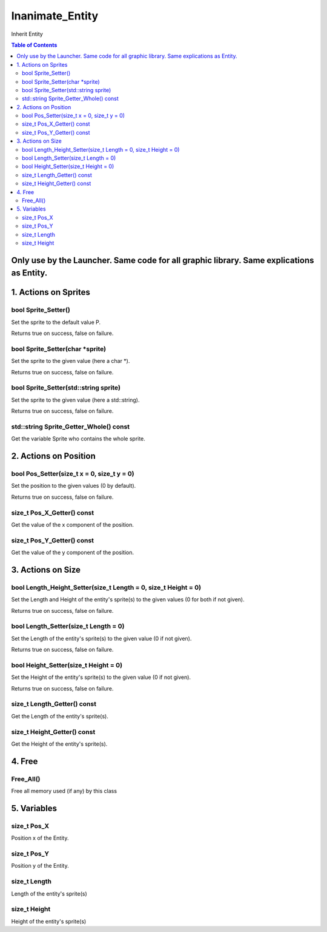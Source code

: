 ################
Inanimate_Entity
################

Inherit Entity

.. contents:: Table of Contents

*****************************************************************************************
Only use by the Launcher. Same code for all graphic library. Same explications as Entity.
*****************************************************************************************


*********************
1. Actions on Sprites
*********************

bool Sprite_Setter()
====================

Set the sprite to the default value P.

Returns true on success, false on failure.

bool Sprite_Setter(char \*sprite)
=================================

Set the sprite to the given value (here a char \*).

Returns true on success, false on failure.

bool Sprite_Setter(std::string sprite)
======================================

Set the sprite to the given value (here a std::string).

Returns true on success, false on failure.

std::string Sprite_Getter_Whole() const
=======================================

Get the variable Sprite who contains the whole sprite.


**********************
2. Actions on Position
**********************

bool Pos_Setter(size_t x = 0, size_t y = 0)
===========================================

Set the position to the given values (0 by default).

Returns true on success, false on failure.

size_t Pos_X_Getter() const
===========================

Get the value of the x component of the position.

size_t Pos_Y_Getter() const
===========================

Get the value of the y component of the position.


******************
3. Actions on Size
******************

bool Length_Height_Setter(size_t Length = 0, size_t Height = 0)
===============================================================

Set the Length and Height of the entity's sprite(s) to the given values (0 for both if not given).

Returns true on success, false on failure.

bool Length_Setter(size_t Length = 0)
=====================================

Set the Length of the entity's sprite(s) to the given value (0 if not given).

Returns true on success, false on failure.

bool Height_Setter(size_t Height = 0)
=====================================

Set the Height of the entity's sprite(s) to the given value (0 if not given).

Returns true on success, false on failure.

size_t Length_Getter() const
============================

Get the Length of the entity's sprite(s).

size_t Height_Getter() const
============================

Get the Height of the entity's sprite(s).


*******
4. Free
*******

Free_All()
==========

Free all memory used (if any) by this class


************
5. Variables
************

size_t Pos_X
============

Position x of the Entity.

size_t Pos_Y
============

Position y of the Entity.

size_t Length
=============

Length of the entity's sprite(s)

size_t Height
=============

Height of the entity's sprite(s)
